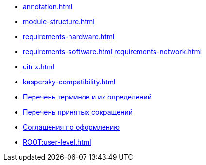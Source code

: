 * xref:annotation.adoc[]
* xref:module-structure.adoc[]
* xref:requirements-hardware.adoc[]
* xref:requirements-software.adoc[]
 xref:requirements-network.adoc[]
* xref:citrix.adoc[]
* xref:kaspersky-compatibility.adoc[]
* xref:terms.adoc[Перечень терминов и их определений]
* xref:abbreviations.adoc[Перечень принятых сокращений]
* xref:formatting.adoc[Соглашения по оформлению]
* xref:ROOT:user-level.adoc[]